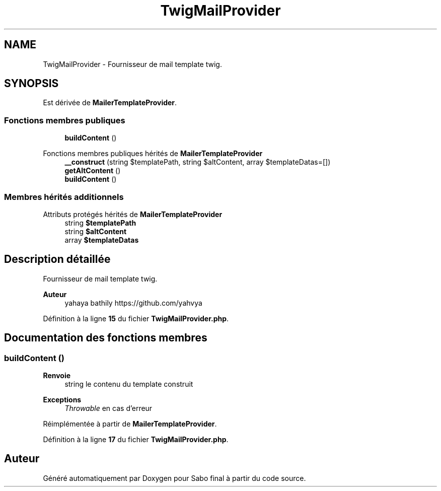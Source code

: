 .TH "TwigMailProvider" 3 "Mardi 23 Juillet 2024" "Version 1.1.1" "Sabo final" \" -*- nroff -*-
.ad l
.nh
.SH NAME
TwigMailProvider \- Fournisseur de mail template twig\&.  

.SH SYNOPSIS
.br
.PP
.PP
Est dérivée de \fBMailerTemplateProvider\fP\&.
.SS "Fonctions membres publiques"

.in +1c
.ti -1c
.RI "\fBbuildContent\fP ()"
.br
.in -1c

Fonctions membres publiques hérités de \fBMailerTemplateProvider\fP
.in +1c
.ti -1c
.RI "\fB__construct\fP (string $templatePath, string $altContent, array $templateDatas=[])"
.br
.ti -1c
.RI "\fBgetAltContent\fP ()"
.br
.ti -1c
.RI "\fBbuildContent\fP ()"
.br
.in -1c
.SS "Membres hérités additionnels"


Attributs protégés hérités de \fBMailerTemplateProvider\fP
.in +1c
.ti -1c
.RI "string \fB$templatePath\fP"
.br
.ti -1c
.RI "string \fB$altContent\fP"
.br
.ti -1c
.RI "array \fB$templateDatas\fP"
.br
.in -1c
.SH "Description détaillée"
.PP 
Fournisseur de mail template twig\&. 


.PP
\fBAuteur\fP
.RS 4
yahaya bathily https://github.com/yahvya 
.RE
.PP

.PP
Définition à la ligne \fB15\fP du fichier \fBTwigMailProvider\&.php\fP\&.
.SH "Documentation des fonctions membres"
.PP 
.SS "buildContent ()"

.PP
\fBRenvoie\fP
.RS 4
string le contenu du template construit 
.RE
.PP
\fBExceptions\fP
.RS 4
\fIThrowable\fP en cas d'erreur 
.RE
.PP

.PP
Réimplémentée à partir de \fBMailerTemplateProvider\fP\&.
.PP
Définition à la ligne \fB17\fP du fichier \fBTwigMailProvider\&.php\fP\&.

.SH "Auteur"
.PP 
Généré automatiquement par Doxygen pour Sabo final à partir du code source\&.
